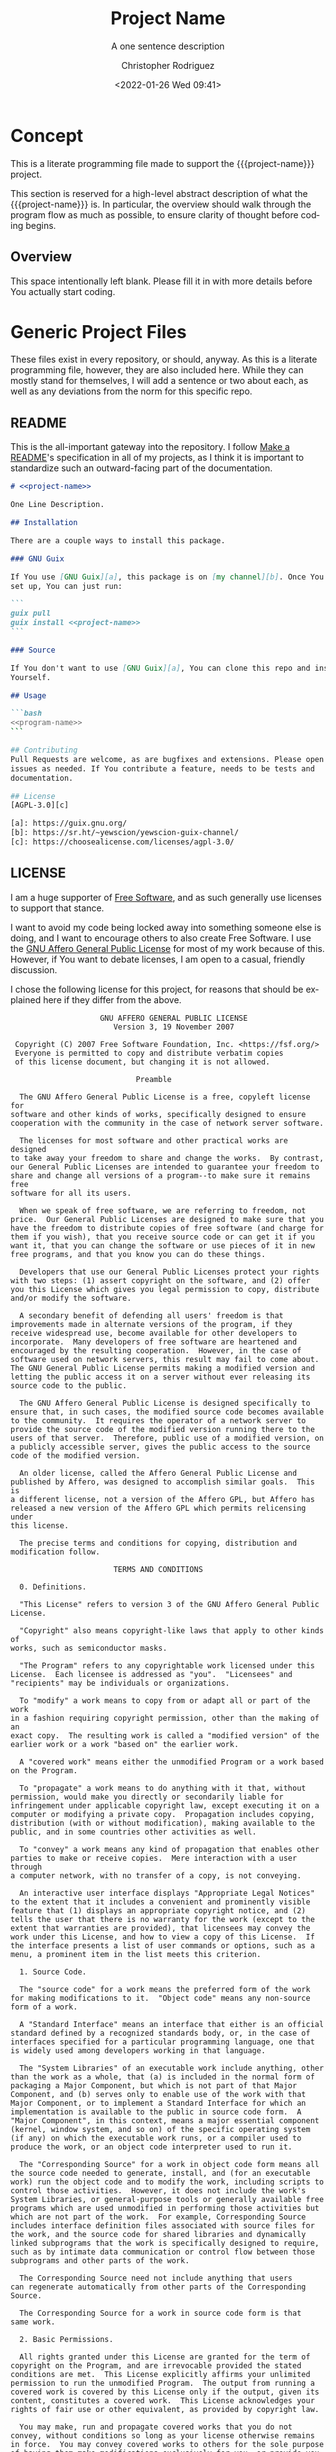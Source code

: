 # -*- mode:org; epa-file-encrypt-to: ("1102102EBE7C3AE4" "929E9F75D4928BCF") -*-
#+title: Project Name
#+subtitle: A one sentence description
#+date: <2022-01-26 Wed 09:41>
#+description:
#+keywords:
#+subauthor:
#+html_doctype: html5
#+html_container: div
#+html_link_home:
#+html_link_up:
#+html_mathjax:
#+html_equation_reference_format: \eqref{%s}
#+html_head:
#+html_head_extra:
#+infojs_opt:
#+creator: Emacs and Org Mode on Guix
#+latex_header:
#+texinfo_filename: doc/project-name.info
#+texinfo_class: info
#+texinfo_header:
#+texinfo_post_header:
#+texinfo_dir_category: yewscion
#+texinfo_dir_title: Project Name
#+texinfo_dir_desc: A one sentence description
#+texinfo_printed_title: Project Name
#+man_class:
#+man_class_options:
#+man_header:
#+options: ':nil *:t -:t ::t <:t H:3 \n:nil ^:t arch:headline
#+options: author:t broken-links:nil c:nil creator:nil
#+options: d:(not "LOGBOOK") date:t e:t email:nil f:t inline:t num:t
#+options: p:nil pri:nil prop:nil stat:t tags:t tasks:t tex:t
#+options: timestamp:t title:t toc:t todo:t |:t
#+options: html-preamble:nil html-scripts:nil html-style:nil
#+options: html-link-use-abs-url:nil html-postamble:nil
#+options: html5-fancy:nil tex:t
#+author: Christopher Rodriguez
#+email: yewscion@gmail.com
#+language: en
#+select_tags: export yup
#+exclude_tags: noexport nope
#+property: header-args :mkdirp yes :results output verbatim
#+property: header-args:text :eval never :noweb yes
#+property: header-args:markdown :eval never :noweb yes
#+property: header-args:fundamental :eval never :noweb yes
#+property: header-args:lisp :noweb yes :mkdirp yes
#+property: header-args:scheme :noweb yes :mkdirp yes :session GUILE
#+property: header-args:dot :cmd sfdp :mkdirp yes
#+property: header-args:bash :dir ~ :shebang #!/usr/bin/env -S bash
#+macro: project-name project-name
#+export_file_name: doc/project-name
* Concept
This is a literate programming file made to support the {{{project-name}}}
project.

This section is reserved for a high-level abstract description of what the
{{{project-name}}} is. In particular, the overview should walk through the
program flow as much as possible, to ensure clarity of thought before coding
begins.
** Project Variables                                                   :nope:
This should be the namespace for the project (I usually use cdr255).

#+name: project-ns
#+begin_src text
project-ns
#+end_src

This should be the name of the project, used in coversation.

#+name: project-name
#+begin_src text
project-name
#+end_src

This is the name of the main executable, to run from the command line.

#+name: program-name
#+begin_src text
program-name
#+end_src

This is the current version of the project.

#+name: project-version
#+begin_src text
0.0.1
#+end_src

This is the email people can use to submit bug reports.

#+name: project-bug-email
#+begin_src text
yewscion@gmail.com
#+end_src

And this is the homepage (or the repository on Sourcehut).

#+name: project-homepage
#+begin_src text
https://sr.ht/~yewscion/<<project-name>>
#+end_src
** Overview
This space intentionally left blank. Please fill it in with more details before
You actually start coding.

* Generic Project Files
These files exist in every repository, or should, anyway. As this is a literate
programming file, however, they are also included here. While they can mostly
stand for themselves, I will add a sentence or two about each, as well as any
deviations from the norm for this specific repo.

** README
This is the all-important gateway into the repository. I follow [[https://www.makeareadme.com/][Make a README]]'s
specification in all of my projects, as I think it is important to standardize
such an outward-facing part of the documentation.

#+begin_src markdown :tangle README.md
# <<project-name>>

One Line Description.

## Installation

There are a couple ways to install this package.

### GNU Guix

If You use [GNU Guix][a], this package is on [my channel][b]. Once You have it
set up, You can just run:

```
guix pull
guix install <<project-name>>
```

### Source

If You don't want to use [GNU Guix][a], You can clone this repo and install it
Yourself.

## Usage

```bash
<<program-name>>
```

## Contributing
Pull Requests are welcome, as are bugfixes and extensions. Please open
issues as needed. If You contribute a feature, needs to be tests and
documentation.

## License
[AGPL-3.0][c]

[a]: https://guix.gnu.org/
[b]: https://sr.ht/~yewscion/yewscion-guix-channel/
[c]: https://choosealicense.com/licenses/agpl-3.0/
  #+end_src

** LICENSE
I am a huge supporter of [[https://en.wikipedia.org/wiki/Free_software][Free Software]], and as such generally use licenses to
support that stance.

I want to avoid my code being locked away into something someone else is doing,
and I want to encourage others to also create Free Software. I use the [[https://www.gnu.org/licenses/agpl-3.0.en.html][GNU
Affero General Public License]] for most of my work because of this. However, if
You want to debate licenses, I am open to a casual, friendly discussion.

I chose the following license for this project, for reasons that should be
explained here if they differ from the above.

#+begin_src text :tangle LICENSE :eval never
                    GNU AFFERO GENERAL PUBLIC LICENSE
                       Version 3, 19 November 2007

 Copyright (C) 2007 Free Software Foundation, Inc. <https://fsf.org/>
 Everyone is permitted to copy and distribute verbatim copies
 of this license document, but changing it is not allowed.

                            Preamble

  The GNU Affero General Public License is a free, copyleft license for
software and other kinds of works, specifically designed to ensure
cooperation with the community in the case of network server software.

  The licenses for most software and other practical works are designed
to take away your freedom to share and change the works.  By contrast,
our General Public Licenses are intended to guarantee your freedom to
share and change all versions of a program--to make sure it remains free
software for all its users.

  When we speak of free software, we are referring to freedom, not
price.  Our General Public Licenses are designed to make sure that you
have the freedom to distribute copies of free software (and charge for
them if you wish), that you receive source code or can get it if you
want it, that you can change the software or use pieces of it in new
free programs, and that you know you can do these things.

  Developers that use our General Public Licenses protect your rights
with two steps: (1) assert copyright on the software, and (2) offer
you this License which gives you legal permission to copy, distribute
and/or modify the software.

  A secondary benefit of defending all users' freedom is that
improvements made in alternate versions of the program, if they
receive widespread use, become available for other developers to
incorporate.  Many developers of free software are heartened and
encouraged by the resulting cooperation.  However, in the case of
software used on network servers, this result may fail to come about.
The GNU General Public License permits making a modified version and
letting the public access it on a server without ever releasing its
source code to the public.

  The GNU Affero General Public License is designed specifically to
ensure that, in such cases, the modified source code becomes available
to the community.  It requires the operator of a network server to
provide the source code of the modified version running there to the
users of that server.  Therefore, public use of a modified version, on
a publicly accessible server, gives the public access to the source
code of the modified version.

  An older license, called the Affero General Public License and
published by Affero, was designed to accomplish similar goals.  This is
a different license, not a version of the Affero GPL, but Affero has
released a new version of the Affero GPL which permits relicensing under
this license.

  The precise terms and conditions for copying, distribution and
modification follow.

                       TERMS AND CONDITIONS

  0. Definitions.

  "This License" refers to version 3 of the GNU Affero General Public License.

  "Copyright" also means copyright-like laws that apply to other kinds of
works, such as semiconductor masks.

  "The Program" refers to any copyrightable work licensed under this
License.  Each licensee is addressed as "you".  "Licensees" and
"recipients" may be individuals or organizations.

  To "modify" a work means to copy from or adapt all or part of the work
in a fashion requiring copyright permission, other than the making of an
exact copy.  The resulting work is called a "modified version" of the
earlier work or a work "based on" the earlier work.

  A "covered work" means either the unmodified Program or a work based
on the Program.

  To "propagate" a work means to do anything with it that, without
permission, would make you directly or secondarily liable for
infringement under applicable copyright law, except executing it on a
computer or modifying a private copy.  Propagation includes copying,
distribution (with or without modification), making available to the
public, and in some countries other activities as well.

  To "convey" a work means any kind of propagation that enables other
parties to make or receive copies.  Mere interaction with a user through
a computer network, with no transfer of a copy, is not conveying.

  An interactive user interface displays "Appropriate Legal Notices"
to the extent that it includes a convenient and prominently visible
feature that (1) displays an appropriate copyright notice, and (2)
tells the user that there is no warranty for the work (except to the
extent that warranties are provided), that licensees may convey the
work under this License, and how to view a copy of this License.  If
the interface presents a list of user commands or options, such as a
menu, a prominent item in the list meets this criterion.

  1. Source Code.

  The "source code" for a work means the preferred form of the work
for making modifications to it.  "Object code" means any non-source
form of a work.

  A "Standard Interface" means an interface that either is an official
standard defined by a recognized standards body, or, in the case of
interfaces specified for a particular programming language, one that
is widely used among developers working in that language.

  The "System Libraries" of an executable work include anything, other
than the work as a whole, that (a) is included in the normal form of
packaging a Major Component, but which is not part of that Major
Component, and (b) serves only to enable use of the work with that
Major Component, or to implement a Standard Interface for which an
implementation is available to the public in source code form.  A
"Major Component", in this context, means a major essential component
(kernel, window system, and so on) of the specific operating system
(if any) on which the executable work runs, or a compiler used to
produce the work, or an object code interpreter used to run it.

  The "Corresponding Source" for a work in object code form means all
the source code needed to generate, install, and (for an executable
work) run the object code and to modify the work, including scripts to
control those activities.  However, it does not include the work's
System Libraries, or general-purpose tools or generally available free
programs which are used unmodified in performing those activities but
which are not part of the work.  For example, Corresponding Source
includes interface definition files associated with source files for
the work, and the source code for shared libraries and dynamically
linked subprograms that the work is specifically designed to require,
such as by intimate data communication or control flow between those
subprograms and other parts of the work.

  The Corresponding Source need not include anything that users
can regenerate automatically from other parts of the Corresponding
Source.

  The Corresponding Source for a work in source code form is that
same work.

  2. Basic Permissions.

  All rights granted under this License are granted for the term of
copyright on the Program, and are irrevocable provided the stated
conditions are met.  This License explicitly affirms your unlimited
permission to run the unmodified Program.  The output from running a
covered work is covered by this License only if the output, given its
content, constitutes a covered work.  This License acknowledges your
rights of fair use or other equivalent, as provided by copyright law.

  You may make, run and propagate covered works that you do not
convey, without conditions so long as your license otherwise remains
in force.  You may convey covered works to others for the sole purpose
of having them make modifications exclusively for you, or provide you
with facilities for running those works, provided that you comply with
the terms of this License in conveying all material for which you do
not control copyright.  Those thus making or running the covered works
for you must do so exclusively on your behalf, under your direction
and control, on terms that prohibit them from making any copies of
your copyrighted material outside their relationship with you.

  Conveying under any other circumstances is permitted solely under
the conditions stated below.  Sublicensing is not allowed; section 10
makes it unnecessary.

  3. Protecting Users' Legal Rights From Anti-Circumvention Law.

  No covered work shall be deemed part of an effective technological
measure under any applicable law fulfilling obligations under article
11 of the WIPO copyright treaty adopted on 20 December 1996, or
similar laws prohibiting or restricting circumvention of such
measures.

  When you convey a covered work, you waive any legal power to forbid
circumvention of technological measures to the extent such circumvention
is effected by exercising rights under this License with respect to
the covered work, and you disclaim any intention to limit operation or
modification of the work as a means of enforcing, against the work's
users, your or third parties' legal rights to forbid circumvention of
technological measures.

  4. Conveying Verbatim Copies.

  You may convey verbatim copies of the Program's source code as you
receive it, in any medium, provided that you conspicuously and
appropriately publish on each copy an appropriate copyright notice;
keep intact all notices stating that this License and any
non-permissive terms added in accord with section 7 apply to the code;
keep intact all notices of the absence of any warranty; and give all
recipients a copy of this License along with the Program.

  You may charge any price or no price for each copy that you convey,
and you may offer support or warranty protection for a fee.

  5. Conveying Modified Source Versions.

  You may convey a work based on the Program, or the modifications to
produce it from the Program, in the form of source code under the
terms of section 4, provided that you also meet all of these conditions:

    a) The work must carry prominent notices stating that you modified
    it, and giving a relevant date.

    b) The work must carry prominent notices stating that it is
    released under this License and any conditions added under section
    7.  This requirement modifies the requirement in section 4 to
    "keep intact all notices".

    c) You must license the entire work, as a whole, under this
    License to anyone who comes into possession of a copy.  This
    License will therefore apply, along with any applicable section 7
    additional terms, to the whole of the work, and all its parts,
    regardless of how they are packaged.  This License gives no
    permission to license the work in any other way, but it does not
    invalidate such permission if you have separately received it.

    d) If the work has interactive user interfaces, each must display
    Appropriate Legal Notices; however, if the Program has interactive
    interfaces that do not display Appropriate Legal Notices, your
    work need not make them do so.

  A compilation of a covered work with other separate and independent
works, which are not by their nature extensions of the covered work,
and which are not combined with it such as to form a larger program,
in or on a volume of a storage or distribution medium, is called an
"aggregate" if the compilation and its resulting copyright are not
used to limit the access or legal rights of the compilation's users
beyond what the individual works permit.  Inclusion of a covered work
in an aggregate does not cause this License to apply to the other
parts of the aggregate.

  6. Conveying Non-Source Forms.

  You may convey a covered work in object code form under the terms
of sections 4 and 5, provided that you also convey the
machine-readable Corresponding Source under the terms of this License,
in one of these ways:

    a) Convey the object code in, or embodied in, a physical product
    (including a physical distribution medium), accompanied by the
    Corresponding Source fixed on a durable physical medium
    customarily used for software interchange.

    b) Convey the object code in, or embodied in, a physical product
    (including a physical distribution medium), accompanied by a
    written offer, valid for at least three years and valid for as
    long as you offer spare parts or customer support for that product
    model, to give anyone who possesses the object code either (1) a
    copy of the Corresponding Source for all the software in the
    product that is covered by this License, on a durable physical
    medium customarily used for software interchange, for a price no
    more than your reasonable cost of physically performing this
    conveying of source, or (2) access to copy the
    Corresponding Source from a network server at no charge.

    c) Convey individual copies of the object code with a copy of the
    written offer to provide the Corresponding Source.  This
    alternative is allowed only occasionally and noncommercially, and
    only if you received the object code with such an offer, in accord
    with subsection 6b.

    d) Convey the object code by offering access from a designated
    place (gratis or for a charge), and offer equivalent access to the
    Corresponding Source in the same way through the same place at no
    further charge.  You need not require recipients to copy the
    Corresponding Source along with the object code.  If the place to
    copy the object code is a network server, the Corresponding Source
    may be on a different server (operated by you or a third party)
    that supports equivalent copying facilities, provided you maintain
    clear directions next to the object code saying where to find the
    Corresponding Source.  Regardless of what server hosts the
    Corresponding Source, you remain obligated to ensure that it is
    available for as long as needed to satisfy these requirements.

    e) Convey the object code using peer-to-peer transmission, provided
    you inform other peers where the object code and Corresponding
    Source of the work are being offered to the general public at no
    charge under subsection 6d.

  A separable portion of the object code, whose source code is excluded
from the Corresponding Source as a System Library, need not be
included in conveying the object code work.

  A "User Product" is either (1) a "consumer product", which means any
tangible personal property which is normally used for personal, family,
or household purposes, or (2) anything designed or sold for incorporation
into a dwelling.  In determining whether a product is a consumer product,
doubtful cases shall be resolved in favor of coverage.  For a particular
product received by a particular user, "normally used" refers to a
typical or common use of that class of product, regardless of the status
of the particular user or of the way in which the particular user
actually uses, or expects or is expected to use, the product.  A product
is a consumer product regardless of whether the product has substantial
commercial, industrial or non-consumer uses, unless such uses represent
the only significant mode of use of the product.

  "Installation Information" for a User Product means any methods,
procedures, authorization keys, or other information required to install
and execute modified versions of a covered work in that User Product from
a modified version of its Corresponding Source.  The information must
suffice to ensure that the continued functioning of the modified object
code is in no case prevented or interfered with solely because
modification has been made.

  If you convey an object code work under this section in, or with, or
specifically for use in, a User Product, and the conveying occurs as
part of a transaction in which the right of possession and use of the
User Product is transferred to the recipient in perpetuity or for a
fixed term (regardless of how the transaction is characterized), the
Corresponding Source conveyed under this section must be accompanied
by the Installation Information.  But this requirement does not apply
if neither you nor any third party retains the ability to install
modified object code on the User Product (for example, the work has
been installed in ROM).

  The requirement to provide Installation Information does not include a
requirement to continue to provide support service, warranty, or updates
for a work that has been modified or installed by the recipient, or for
the User Product in which it has been modified or installed.  Access to a
network may be denied when the modification itself materially and
adversely affects the operation of the network or violates the rules and
protocols for communication across the network.

  Corresponding Source conveyed, and Installation Information provided,
in accord with this section must be in a format that is publicly
documented (and with an implementation available to the public in
source code form), and must require no special password or key for
unpacking, reading or copying.

  7. Additional Terms.

  "Additional permissions" are terms that supplement the terms of this
License by making exceptions from one or more of its conditions.
Additional permissions that are applicable to the entire Program shall
be treated as though they were included in this License, to the extent
that they are valid under applicable law.  If additional permissions
apply only to part of the Program, that part may be used separately
under those permissions, but the entire Program remains governed by
this License without regard to the additional permissions.

  When you convey a copy of a covered work, you may at your option
remove any additional permissions from that copy, or from any part of
it.  (Additional permissions may be written to require their own
removal in certain cases when you modify the work.)  You may place
additional permissions on material, added by you to a covered work,
for which you have or can give appropriate copyright permission.

  Notwithstanding any other provision of this License, for material you
add to a covered work, you may (if authorized by the copyright holders of
that material) supplement the terms of this License with terms:

    a) Disclaiming warranty or limiting liability differently from the
    terms of sections 15 and 16 of this License; or

    b) Requiring preservation of specified reasonable legal notices or
    author attributions in that material or in the Appropriate Legal
    Notices displayed by works containing it; or

    c) Prohibiting misrepresentation of the origin of that material, or
    requiring that modified versions of such material be marked in
    reasonable ways as different from the original version; or

    d) Limiting the use for publicity purposes of names of licensors or
    authors of the material; or

    e) Declining to grant rights under trademark law for use of some
    trade names, trademarks, or service marks; or

    f) Requiring indemnification of licensors and authors of that
    material by anyone who conveys the material (or modified versions of
    it) with contractual assumptions of liability to the recipient, for
    any liability that these contractual assumptions directly impose on
    those licensors and authors.

  All other non-permissive additional terms are considered "further
restrictions" within the meaning of section 10.  If the Program as you
received it, or any part of it, contains a notice stating that it is
governed by this License along with a term that is a further
restriction, you may remove that term.  If a license document contains
a further restriction but permits relicensing or conveying under this
License, you may add to a covered work material governed by the terms
of that license document, provided that the further restriction does
not survive such relicensing or conveying.

  If you add terms to a covered work in accord with this section, you
must place, in the relevant source files, a statement of the
additional terms that apply to those files, or a notice indicating
where to find the applicable terms.

  Additional terms, permissive or non-permissive, may be stated in the
form of a separately written license, or stated as exceptions;
the above requirements apply either way.

  8. Termination.

  You may not propagate or modify a covered work except as expressly
provided under this License.  Any attempt otherwise to propagate or
modify it is void, and will automatically terminate your rights under
this License (including any patent licenses granted under the third
paragraph of section 11).

  However, if you cease all violation of this License, then your
license from a particular copyright holder is reinstated (a)
provisionally, unless and until the copyright holder explicitly and
finally terminates your license, and (b) permanently, if the copyright
holder fails to notify you of the violation by some reasonable means
prior to 60 days after the cessation.

  Moreover, your license from a particular copyright holder is
reinstated permanently if the copyright holder notifies you of the
violation by some reasonable means, this is the first time you have
received notice of violation of this License (for any work) from that
copyright holder, and you cure the violation prior to 30 days after
your receipt of the notice.

  Termination of your rights under this section does not terminate the
licenses of parties who have received copies or rights from you under
this License.  If your rights have been terminated and not permanently
reinstated, you do not qualify to receive new licenses for the same
material under section 10.

  9. Acceptance Not Required for Having Copies.

  You are not required to accept this License in order to receive or
run a copy of the Program.  Ancillary propagation of a covered work
occurring solely as a consequence of using peer-to-peer transmission
to receive a copy likewise does not require acceptance.  However,
nothing other than this License grants you permission to propagate or
modify any covered work.  These actions infringe copyright if you do
not accept this License.  Therefore, by modifying or propagating a
covered work, you indicate your acceptance of this License to do so.

  10. Automatic Licensing of Downstream Recipients.

  Each time you convey a covered work, the recipient automatically
receives a license from the original licensors, to run, modify and
propagate that work, subject to this License.  You are not responsible
for enforcing compliance by third parties with this License.

  An "entity transaction" is a transaction transferring control of an
organization, or substantially all assets of one, or subdividing an
organization, or merging organizations.  If propagation of a covered
work results from an entity transaction, each party to that
transaction who receives a copy of the work also receives whatever
licenses to the work the party's predecessor in interest had or could
give under the previous paragraph, plus a right to possession of the
Corresponding Source of the work from the predecessor in interest, if
the predecessor has it or can get it with reasonable efforts.

  You may not impose any further restrictions on the exercise of the
rights granted or affirmed under this License.  For example, you may
not impose a license fee, royalty, or other charge for exercise of
rights granted under this License, and you may not initiate litigation
(including a cross-claim or counterclaim in a lawsuit) alleging that
any patent claim is infringed by making, using, selling, offering for
sale, or importing the Program or any portion of it.

  11. Patents.

  A "contributor" is a copyright holder who authorizes use under this
License of the Program or a work on which the Program is based.  The
work thus licensed is called the contributor's "contributor version".

  A contributor's "essential patent claims" are all patent claims
owned or controlled by the contributor, whether already acquired or
hereafter acquired, that would be infringed by some manner, permitted
by this License, of making, using, or selling its contributor version,
but do not include claims that would be infringed only as a
consequence of further modification of the contributor version.  For
purposes of this definition, "control" includes the right to grant
patent sublicenses in a manner consistent with the requirements of
this License.

  Each contributor grants you a non-exclusive, worldwide, royalty-free
patent license under the contributor's essential patent claims, to
make, use, sell, offer for sale, import and otherwise run, modify and
propagate the contents of its contributor version.

  In the following three paragraphs, a "patent license" is any express
agreement or commitment, however denominated, not to enforce a patent
(such as an express permission to practice a patent or covenant not to
sue for patent infringement).  To "grant" such a patent license to a
party means to make such an agreement or commitment not to enforce a
patent against the party.

  If you convey a covered work, knowingly relying on a patent license,
and the Corresponding Source of the work is not available for anyone
to copy, free of charge and under the terms of this License, through a
publicly available network server or other readily accessible means,
then you must either (1) cause the Corresponding Source to be so
available, or (2) arrange to deprive yourself of the benefit of the
patent license for this particular work, or (3) arrange, in a manner
consistent with the requirements of this License, to extend the patent
license to downstream recipients.  "Knowingly relying" means you have
actual knowledge that, but for the patent license, your conveying the
covered work in a country, or your recipient's use of the covered work
in a country, would infringe one or more identifiable patents in that
country that you have reason to believe are valid.

  If, pursuant to or in connection with a single transaction or
arrangement, you convey, or propagate by procuring conveyance of, a
covered work, and grant a patent license to some of the parties
receiving the covered work authorizing them to use, propagate, modify
or convey a specific copy of the covered work, then the patent license
you grant is automatically extended to all recipients of the covered
work and works based on it.

  A patent license is "discriminatory" if it does not include within
the scope of its coverage, prohibits the exercise of, or is
conditioned on the non-exercise of one or more of the rights that are
specifically granted under this License.  You may not convey a covered
work if you are a party to an arrangement with a third party that is
in the business of distributing software, under which you make payment
to the third party based on the extent of your activity of conveying
the work, and under which the third party grants, to any of the
parties who would receive the covered work from you, a discriminatory
patent license (a) in connection with copies of the covered work
conveyed by you (or copies made from those copies), or (b) primarily
for and in connection with specific products or compilations that
contain the covered work, unless you entered into that arrangement,
or that patent license was granted, prior to 28 March 2007.

  Nothing in this License shall be construed as excluding or limiting
any implied license or other defenses to infringement that may
otherwise be available to you under applicable patent law.

  12. No Surrender of Others' Freedom.

  If conditions are imposed on you (whether by court order, agreement or
otherwise) that contradict the conditions of this License, they do not
excuse you from the conditions of this License.  If you cannot convey a
covered work so as to satisfy simultaneously your obligations under this
License and any other pertinent obligations, then as a consequence you may
not convey it at all.  For example, if you agree to terms that obligate you
to collect a royalty for further conveying from those to whom you convey
the Program, the only way you could satisfy both those terms and this
License would be to refrain entirely from conveying the Program.

  13. Remote Network Interaction; Use with the GNU General Public License.

  Notwithstanding any other provision of this License, if you modify the
Program, your modified version must prominently offer all users
interacting with it remotely through a computer network (if your version
supports such interaction) an opportunity to receive the Corresponding
Source of your version by providing access to the Corresponding Source
from a network server at no charge, through some standard or customary
means of facilitating copying of software.  This Corresponding Source
shall include the Corresponding Source for any work covered by version 3
of the GNU General Public License that is incorporated pursuant to the
following paragraph.

  Notwithstanding any other provision of this License, you have
permission to link or combine any covered work with a work licensed
under version 3 of the GNU General Public License into a single
combined work, and to convey the resulting work.  The terms of this
License will continue to apply to the part which is the covered work,
but the work with which it is combined will remain governed by version
3 of the GNU General Public License.

  14. Revised Versions of this License.

  The Free Software Foundation may publish revised and/or new versions of
the GNU Affero General Public License from time to time.  Such new versions
will be similar in spirit to the present version, but may differ in detail to
address new problems or concerns.

  Each version is given a distinguishing version number.  If the
Program specifies that a certain numbered version of the GNU Affero General
Public License "or any later version" applies to it, you have the
option of following the terms and conditions either of that numbered
version or of any later version published by the Free Software
Foundation.  If the Program does not specify a version number of the
GNU Affero General Public License, you may choose any version ever published
by the Free Software Foundation.

  If the Program specifies that a proxy can decide which future
versions of the GNU Affero General Public License can be used, that proxy's
public statement of acceptance of a version permanently authorizes you
to choose that version for the Program.

  Later license versions may give you additional or different
permissions.  However, no additional obligations are imposed on any
author or copyright holder as a result of your choosing to follow a
later version.

  15. Disclaimer of Warranty.

  THERE IS NO WARRANTY FOR THE PROGRAM, TO THE EXTENT PERMITTED BY
APPLICABLE LAW.  EXCEPT WHEN OTHERWISE STATED IN WRITING THE COPYRIGHT
HOLDERS AND/OR OTHER PARTIES PROVIDE THE PROGRAM "AS IS" WITHOUT WARRANTY
OF ANY KIND, EITHER EXPRESSED OR IMPLIED, INCLUDING, BUT NOT LIMITED TO,
THE IMPLIED WARRANTIES OF MERCHANTABILITY AND FITNESS FOR A PARTICULAR
PURPOSE.  THE ENTIRE RISK AS TO THE QUALITY AND PERFORMANCE OF THE PROGRAM
IS WITH YOU.  SHOULD THE PROGRAM PROVE DEFECTIVE, YOU ASSUME THE COST OF
ALL NECESSARY SERVICING, REPAIR OR CORRECTION.

  16. Limitation of Liability.

  IN NO EVENT UNLESS REQUIRED BY APPLICABLE LAW OR AGREED TO IN WRITING
WILL ANY COPYRIGHT HOLDER, OR ANY OTHER PARTY WHO MODIFIES AND/OR CONVEYS
THE PROGRAM AS PERMITTED ABOVE, BE LIABLE TO YOU FOR DAMAGES, INCLUDING ANY
GENERAL, SPECIAL, INCIDENTAL OR CONSEQUENTIAL DAMAGES ARISING OUT OF THE
USE OR INABILITY TO USE THE PROGRAM (INCLUDING BUT NOT LIMITED TO LOSS OF
DATA OR DATA BEING RENDERED INACCURATE OR LOSSES SUSTAINED BY YOU OR THIRD
PARTIES OR A FAILURE OF THE PROGRAM TO OPERATE WITH ANY OTHER PROGRAMS),
EVEN IF SUCH HOLDER OR OTHER PARTY HAS BEEN ADVISED OF THE POSSIBILITY OF
SUCH DAMAGES.

  17. Interpretation of Sections 15 and 16.

  If the disclaimer of warranty and limitation of liability provided
above cannot be given local legal effect according to their terms,
reviewing courts shall apply local law that most closely approximates
an absolute waiver of all civil liability in connection with the
Program, unless a warranty or assumption of liability accompanies a
copy of the Program in return for a fee.

                     END OF TERMS AND CONDITIONS

            How to Apply These Terms to Your New Programs

  If you develop a new program, and you want it to be of the greatest
possible use to the public, the best way to achieve this is to make it
free software which everyone can redistribute and change under these terms.

  To do so, attach the following notices to the program.  It is safest
to attach them to the start of each source file to most effectively
state the exclusion of warranty; and each file should have at least
the "copyright" line and a pointer to where the full notice is found.

    <one line to give the program's name and a brief idea of what it does.>
    Copyright (C) <year>  <name of author>

    This program is free software: you can redistribute it and/or modify
    it under the terms of the GNU Affero General Public License as published by
    the Free Software Foundation, either version 3 of the License, or
    (at your option) any later version.

    This program is distributed in the hope that it will be useful,
    but WITHOUT ANY WARRANTY; without even the implied warranty of
    MERCHANTABILITY or FITNESS FOR A PARTICULAR PURPOSE.  See the
    GNU Affero General Public License for more details.

    You should have received a copy of the GNU Affero General Public License
    along with this program.  If not, see <https://www.gnu.org/licenses/>.

Also add information on how to contact you by electronic and paper mail.

  If your software can interact with users remotely through a computer
network, you should also make sure that it provides a way for users to
get its source.  For example, if your program is a web application, its
interface could display a "Source" link that leads users to an archive
of the code.  There are many ways you could offer source, and different
solutions will be better for different programs; see section 13 for the
specific requirements.

  You should also get your employer (if you work as a programmer) or school,
if any, to sign a "copyright disclaimer" for the program, if necessary.
For more information on this, and how to apply and follow the GNU AGPL, see
<https://www.gnu.org/licenses/>.

#+end_src

** Changelog
All updates to this repository should be logged here. I follow [[https://keepachangelog.com/][Keep a
Changelog]]'s recommendations here, because again, standardization is important
for outward-facing documentation.

It's worth noting here that I will keep the links updated to the [[https://sr.ht/][Sourcehut]]
repository commits, as that is the main place I will be uploading the source to
share.

#+begin_src markdown :tangle Changelog.md
# Changelog
All notable changes to this project will be documented in this file.

The format is based on [Keep a Changelog](https://keepachangelog.com/en/1.0.0/),
and this projectadheres to [Semantic Versioning](https://semver.org/spec/v2.0.0.html).

## [Unreleased]
### Added
-
### Changed
-
### Removed
-

[Unreleased]: https://git.sr.ht/~yewscion/<<project-name>>/log
#+end_src

** AUTHORS
If You contribute to this repo, Your information belongs in this file. I will
attempt to ensure this, but if You'd like to simply include Your information
here in any pull requests, I am more than happy to accept that.

#+begin_src conf :tangle AUTHORS :noweb yes
# This is the list of the <<project-name>> project's significant contributors.
#
# This does not necessarily list everyone who has contributed code.  To see the
# full list of contributors, see the revision history in source control.
Christopher Rodriguez <yewscion@gmail.com>
#+end_src

** .gitignore
This is an important file for any git repository. I generate mine using
[[https://www.toptal.com/developers/gitignore][gitignore.io]] right now, and add to it as needed during work on the project.

The default I normally use include emacs, linux, common lisp, scheme, latex, and
autotools. Any other software used should have things added to this file, or in
place of this file.

#+begin_src conf :tangle .gitignore

# Created by https://www.toptal.com/developers/gitignore/api/emacs,linux,commonlisp,scheme,latex,autotools
# Edit at https://www.toptal.com/developers/gitignore?templates=emacs,linux,commonlisp,scheme,latex,autotools

### Autotools ###
# http://www.gnu.org/software/automake

Makefile.in
/ar-lib
/mdate-sh
/py-compile
/test-driver
/ylwrap
.deps/
.dirstamp

# http://www.gnu.org/software/autoconf

autom4te.cache
/autoscan.log
/autoscan-*.log
/aclocal.m4
/compile
/config.cache
/config.guess
/config.h.in
/config.log
/config.status
/config.sub
/configure
/configure.scan
/depcomp
/install-sh
/missing
/stamp-h1

# https://www.gnu.org/software/libtool/

/ltmain.sh

# http://www.gnu.org/software/texinfo

/texinfo.tex

# http://www.gnu.org/software/m4/

m4/libtool.m4
m4/ltoptions.m4
m4/ltsugar.m4
m4/ltversion.m4
m4/lt~obsolete.m4

# Generated Makefile
# (meta build system like autotools,
# can automatically generate from config.status script
# (which is called by configure script))
Makefile

### Autotools Patch ###

### CommonLisp ###
,*.FASL
,*.fasl
,*.lisp-temp
,*.dfsl
,*.pfsl
,*.d64fsl
,*.p64fsl
,*.lx64fsl
,*.lx32fsl
,*.dx64fsl
,*.dx32fsl
,*.fx64fsl
,*.fx32fsl
,*.sx64fsl
,*.sx32fsl
,*.wx64fsl
,*.wx32fsl

### Emacs ###
# -*- mode: gitignore; -*-
,*~
\#*\#
/.emacs.desktop
/.emacs.desktop.lock
,*.elc
auto-save-list
tramp
.\#*

# Org-mode
.org-id-locations
,*_archive

# flymake-mode
,*_flymake.*

# eshell files
/eshell/history
/eshell/lastdir

# elpa packages
/elpa/

# reftex files
,*.rel

# AUCTeX auto folder
/auto/

# cask packages
.cask/
dist/

# Flycheck
flycheck_*.el

# server auth directory
/server/

# projectiles files
.projectile

# directory configuration
.dir-locals.el

# network security
/network-security.data


### LaTeX ###
## Core latex/pdflatex auxiliary files:
,*.aux
,*.lof
,*.log
,*.lot
,*.fls
,*.out
,*.toc
,*.fmt
,*.fot
,*.cb
,*.cb2
.*.lb

## Intermediate documents:
,*.dvi
,*.xdv
,*-converted-to.*
# these rules might exclude image files for figures etc.
# *.ps
# *.eps
# *.pdf

## Generated if empty string is given at "Please type another file name for output:"
.pdf

## Bibliography auxiliary files (bibtex/biblatex/biber):
,*.bbl
,*.bcf
,*.blg
,*-blx.aux
,*-blx.bib
,*.run.xml

## Build tool auxiliary files:
,*.fdb_latexmk
,*.synctex
,*.synctex(busy)
,*.synctex.gz
,*.synctex.gz(busy)
,*.pdfsync

## Build tool directories for auxiliary files
# latexrun
latex.out/

## Auxiliary and intermediate files from other packages:
# algorithms
,*.alg
,*.loa

# achemso
acs-*.bib

# amsthm
,*.thm

# beamer
,*.nav
,*.pre
,*.snm
,*.vrb

# changes
,*.soc

# comment
,*.cut

# cprotect
,*.cpt

# elsarticle (documentclass of Elsevier journals)
,*.spl

# endnotes
,*.ent

# fixme
,*.lox

# feynmf/feynmp
,*.mf
,*.mp
,*.t[1-9]
,*.t[1-9][0-9]
,*.tfm

#(r)(e)ledmac/(r)(e)ledpar
,*.end
,*.?end
,*.[1-9]
,*.[1-9][0-9]
,*.[1-9][0-9][0-9]
,*.[1-9]R
,*.[1-9][0-9]R
,*.[1-9][0-9][0-9]R
,*.eledsec[1-9]
,*.eledsec[1-9]R
,*.eledsec[1-9][0-9]
,*.eledsec[1-9][0-9]R
,*.eledsec[1-9][0-9][0-9]
,*.eledsec[1-9][0-9][0-9]R

# glossaries
,*.acn
,*.acr
,*.glg
,*.glo
,*.gls
,*.glsdefs
,*.lzo
,*.lzs
,*.slg
,*.slo
,*.sls

# uncomment this for glossaries-extra (will ignore makeindex's style files!)
# *.ist

# gnuplot
,*.gnuplot
,*.table

# gnuplottex
,*-gnuplottex-*

# gregoriotex
,*.gaux
,*.glog
,*.gtex

# htlatex
,*.4ct
,*.4tc
,*.idv
,*.lg
,*.trc
,*.xref

# hyperref
,*.brf

# knitr
,*-concordance.tex
# TODO Uncomment the next line if you use knitr and want to ignore its generated tikz files
# *.tikz
,*-tikzDictionary

# listings
,*.lol

# luatexja-ruby
,*.ltjruby

# makeidx
,*.idx
,*.ilg
,*.ind

# minitoc
,*.maf
,*.mlf
,*.mlt
,*.mtc[0-9]*
,*.slf[0-9]*
,*.slt[0-9]*
,*.stc[0-9]*

# minted
_minted*
,*.pyg

# morewrites
,*.mw

# newpax
,*.newpax

# nomencl
,*.nlg
,*.nlo
,*.nls

# pax
,*.pax

# pdfpcnotes
,*.pdfpc

# sagetex
,*.sagetex.sage
,*.sagetex.py
,*.sagetex.scmd

# scrwfile
,*.wrt

# svg
svg-inkscape/

# sympy
,*.sout
,*.sympy
sympy-plots-for-*.tex/

# pdfcomment
,*.upa
,*.upb

# pythontex
,*.pytxcode
pythontex-files-*/

# tcolorbox
,*.listing

# thmtools
,*.loe

# TikZ & PGF
,*.dpth
,*.md5
,*.auxlock

# titletoc
,*.ptc

# todonotes
,*.tdo

# vhistory
,*.hst
,*.ver

# easy-todo
,*.lod

# xcolor
,*.xcp

# xmpincl
,*.xmpi

# xindy
,*.xdy

# xypic precompiled matrices and outlines
,*.xyc
,*.xyd

# endfloat
,*.ttt
,*.fff

# Latexian
TSWLatexianTemp*

## Editors:
# WinEdt
,*.bak
,*.sav

# Texpad
.texpadtmp

# LyX
,*.lyx~

# Kile
,*.backup

# gummi
.*.swp

# KBibTeX
,*~[0-9]*

# TeXnicCenter
,*.tps

# auto folder when using emacs and auctex
./auto/*
,*.el

# expex forward references with \gathertags
,*-tags.tex

# standalone packages
,*.sta

# Makeindex log files
,*.lpz

# xwatermark package
,*.xwm

# REVTeX puts footnotes in the bibliography by default, unless the nofootinbib
# option is specified. Footnotes are the stored in a file with suffix Notes.bib.
# Uncomment the next line to have this generated file ignored.
#*Notes.bib

### LaTeX Patch ###
# LIPIcs / OASIcs
,*.vtc

# glossaries
,*.glstex

### Linux ###

# temporary files which can be created if a process still has a handle open of a deleted file
.fuse_hidden*

# KDE directory preferences
.directory

# Linux trash folder which might appear on any partition or disk
.Trash-*

# .nfs files are created when an open file is removed but is still being accessed
.nfs*

### Scheme ###
,*.ss~
,*.ss#*
.#*.ss

,*.scm~
,*.scm#*
.#*.scm

# End of https://www.toptal.com/developers/gitignore/api/emacs,linux,commonlisp,scheme,latex,autotools

# Custom Add-ons

,*~

# Add any binaries/preinstall files here.
#+end_src

* Language Project Files
These files vary based on the programming languages used in a
project. Otherwise, basically the same as above: Files that need to exist for
the project, but don't include code outside of defining the project in some
abstract way.

That said, Guile Scheme doesn't use a project file of any kind (outside of
things like [[https://gitlab.com/a-sassmannshausen/guile-hall][guile-hall]]).

Instead, I've opted to use [[https://www.gnu.org/software/automake/faq/autotools-faq.html][GNU Autotools]], as I already was familiar with this
setup.

** Bootstrap
First, we need to bootstrap our setup using =autoreconf=. I use a script to
automate this process, but it is really just a single command that needs to be
run.

#+begin_src bash :tangle bootstrap :shebang #! /bin/sh
echo "Bootstrapping Autotools...";
autoreconf --verbose --install --force;
#+end_src

** Configure
:PROPERTIES:
:header-args: :tangle configure.ac :noweb yes
:END:

That said, it's not much good if there is no =configure.ac= file for it to use
as a guide.

*** Initialize

We'll initialize autotools with the following: the name of our project, the
current version, a contact email for bug reports, an expected tarball name, and
the homepage (which will be the sourcehut mirror of our repo).

#+begin_src autoconf
dnl Process this file with autoconf
AC_INIT([<<project-name>>],
        [<<project-version>>],
        [<<project-bug-email>>],
        [<<project-name>>-<<project-version>>.tar.gz],
        [<<project-homepage>>])
#+end_src

*** Configure Options
Next, we need to set some =./configure= specific variables.

=AC_CONFIG_SRCDIR=: This is a file we expect to be in the directory that
configure is being called in, used as a safety check.

=AC_CONFIG_AUX_DIR=: Commonly specified directory for auxillary scripts, in case
it is needed.

=AM_INIT_AUTOMAKE=: Set Up Automake, with sane defaults for C.

#+begin_src autoconf :noweb yes
AC_CONFIG_SRCDIR([<<project-name>>.org])
AC_CONFIG_AUX_DIR([build-aux])
AM_INIT_AUTOMAKE([-Wall -Werror foreign])
#+end_src

*** Guile Options
Now we'll set up Guile, in the same way as above.

=GUILE_PKG=: This specifies the version of Guile we are looking for with
=pkg-config=.

=GUILE_PROGS=: This macro looks for programs guile and guild, setting variables
GUILE and GUILD to their paths, respectively.

=GUILE_SITE_DIR=: This looks for Guile’s "site" directories. The variable
GUILE_SITE will be set to Guile’s "site" directory for Scheme source files
(usually something like PREFIX/share/guile/site).

#+begin_src autoconf
GUILE_PKG([3.0])
GUILE_PROGS
if test "x$GUILD" = "x"; then
   AC_MSG_ERROR(['guild' binary not found;
   please check Your guile installation.])
fi
GUILE_SITE_DIR
#+end_src

*** Wrap Up
Specify the files that need to be processed, and process them. Commit with
=AC_OUTPUT=.

#+begin_src autoconf
AC_CONFIG_FILES([Makefile])
AC_CONFIG_FILES([pre-inst-env], [chmod +x pre-inst-env])
AC_OUTPUT
#+end_src

** Make
:PROPERTIES:
:header-args: :tangle Makefile.am :noweb yes
:END:
Now we can move on to configuring how the project is made.

*** Guile
There are some Guile-specific things that made sense to keep in their own file,
and so we'll just include that file here.
#+begin_src makefile-automake
include guile.am

#+end_src

*** Sources
These are the source files that will be installed as libraries.

#+begin_src makefile-automake
SOURCES =				\
<<project-ns>>/<<project-name>>.scm

#+end_src

*** Additional Dist Files
These files are the files that should be installed alongside the rest of the
program, for documentation purposes. This includes the unaltered binary scripts,
the =bootstrap= file and =pre-inst-env.in= files, and the =README.md= should be
included here.

#+begin_src makefile-automake
EXTRA_DIST =				\
README.md				\
bootstrap				\
pre-inst-env.in				\
bin/<<program-name>>.scm

#+end_src

*** Binaries
There aren't really guile binaries, but there are scripts I use as though they
were binaries, the ones that actually use the functions I write that are
installed as libraries.

#+begin_src makefile-automake
bin_SCRIPTS =				\
<<program-name>>

#+end_src

*** Tests
We can specify the tests we want run with =make test=.

#+begin_src makefile-automake
TESTS=run-tests
#+end_src
*** Cleaning Targets
We also have to specify how make should clean up. Here is the set of heuristics
that is often quoted for what should be removed where:

- If make built it, and it is commonly something that one would want to
  rebuild (for instance, a .o file), then *mostlyclean* should delete it.
- Otherwise, if make built it, then *clean* should delete it.
- If configure built it, then *distclean* should delete it.
- If the maintainer built it (for instance, a .info file), then
  *maintainer-clean* should delete it. However maintainer-clean should not
  delete anything that needs to exist in order to run ‘./configure && make’.


The associated variables are =MOSTLYCLEANFILES=, =CLEANFILES=, =DISTCLEANFILES=,
and =MAINTAINERCLEANFILES=.
#+begin_src makefile-automake
#MOSTLYCLEANFILES +=                    

CLEANFILES +=                           \
<<project-name>>                        \
<<project-ns>>/<<project-name>>.scm     \
<<program-name>>

DISTCLEANFILES =                        \
config.status                           \
config.log                              \
Makefile                                \
run-tests                               \
basic-tests.log

#MAINTAINERCLEANFILES +=                 

#+end_src
*** Actual Work

**** Binaries
We should replace the shebang that calls =/usr/bin/env= with the actual guile
path on the target machine. That's the main process here, which is mostly
accomplished with the following call to =sed=:

#+name: replace-guile-shebang
#+begin_src bash :tangle no
	sed -e 's,#!\/usr\/bin\/env -S guile -e main -s,\#!$(GUILE) \\,g'
#+end_src

The main executable is included here to speed up single-program development, but
the basic pattern is the same no matter how many executable scripts are in the
repository.

#+begin_src makefile-automake 
<<program-name>>: src/exe.scm
	<<replace-guile-shebang>> \
	 < $(srcdir)/src/exe.scm > ./<<program-name>>
	chmod +x <<program-name>>
#+end_src

**** Libraries
The libraries contain the bulk of the code that is part of this project. We'll
do the same as above, include the main library as an example of the form.

#+begin_src makefile-automake
<<project-ns>>/<<project-name>>.scm:
	mkdir -pv <<project-ns>>/
	cat < $(srcdir)/src/main.scm \
	> <<project-ns>>/<<project-name>>.scm
#+end_src

**** Tests
#+begin_src makefile-automake
run-tests:
	<<replace-guile-shebang>> \
	< $(srcdir)/test/maintests.scm \
	> run-tests
	chmod +x run-tests
	guile -C ./ ./run-tests
#+end_src
*** Cleanup

** guile.am

#+begin_src makefile-automake :tangle guile.am
moddir = $(datadir)/guile/site/$(GUILE_EFFECTIVE_VERSION)
godir = $(libdir)/guile/$(GUILE_EFFECTIVE_VERSION)/site-ccache

GOBJECTS = $(SOURCES:%.scm=%.go)

nobase_dist_mod_DATA = $(SOURCES) $(NOCOMP_SOURCES)
nobase_go_DATA = $(GOBJECTS)

# Make sure source files are installed first, so that the mtime of
# installed compiled files is greater than that of installed source
# files.  See
# <http://lists.gnu.org/archive/html/guile-devel/2010-07/msg00125.html>
# for details.
guile_install_go_files = install-nobase_goDATA
$(guile_install_go_files): install-nobase_dist_modDATA

CLEANFILES = $(GOBJECTS)
GUILE_WARNINGS = -Wunbound-variable -Warity-mismatch -Wformat
SUFFIXES = .scm .go
.scm.go:
	$(AM_V_GEN)$(top_builddir)/pre-inst-env $(GUILD) \
	compile $(GUILE_WARNINGS) -o "$@" "$<"
#+end_src
** pre-inst-env.in
#+begin_src bash :tangle pre-inst-env.in :shebang
#!/bin/sh

abs_top_srcdir="`cd "@abs_top_srcdir@" > /dev/null; pwd`"
abs_top_builddir="`cd "@abs_top_builddir@" > /dev/null; pwd`"

GUILE_LOAD_COMPILED_PATH="$abs_top_builddir${GUILE_LOAD_COMPILED_PATH:+:}$GUILE_LOAD_COMPILED_PATH"
GUILE_LOAD_PATH="$abs_top_builddir:$abs_top_srcdir${GUILE_LOAD_PATH:+:}:$GUILE_LOAD_PATH"
export GUILE_LOAD_COMPILED_PATH GUILE_LOAD_PATH

PATH="$abs_top_builddir:$PATH"
export PATH

exec "$@"
#+end_src

** localtest.sh
#+begin_src bash :tangle localtest.sh :shebang #!/usr/bin/env bash
# localtest.sh
#
# This script runs the current project, passing all arguments to the main
# function inside of exe.scm. The purpose is to test the functionality of the
# program before installing in an easy and repeatable way.

timestamp() {
    date --iso-8601=s | sed 's/^/Timestamp: /'
}


logfile="localtest-$(timestamp).log"

echo "------------------------------------"
echo $(timestamp)
echo "Running Local Test. Good Luck!"
echo "------------------------------------"
echo ""
guile -q -l src/main.scm -e main -s src/exe.scm "$@"
echo ""
echo "------------------------------------"
echo "How'd it go?"

#+end_src
* Code
Finally, we've gotten to the actual code!

** Library
:PROPERTIES:
:header-args: :tangle src/main.scm :mkdirp yes
:END:

Well, almost, anyway. First, let's declare the top of each file as defining a
specific module, and add any top-of-the-file comments. I refer to these blocks
as the /preamble/ of each file.

*** Preamble
This is the top of that file.

#+begin_src scheme
(define-module (<<project-ns>> <<project-name>>)
  :use-module (ice-9 ftw)
  :export (<<program-name>>))
#+end_src

*** Hello World

#+begin_src scheme :results value
(define (say-hello)
  (display "Hello World!\n"))
#+end_src

*** <<program-name>> function

#+begin_src scheme
(define (<<program-name>>)
  (say-hello))
#+end_src

** Executable
:PROPERTIES:
:header-args: :tangle src/exe.scm :mkdirp yes
:END:

*** Preamble
This is the top of that file.

#+begin_src scheme
#!/usr/bin/env -S guile -e main -s
-e main -s
!#
(use-modules (<<project-ns>> <<project-name>>))
#+end_src

*** Main Function

#+begin_src scheme
(define (main args)
  (<<program-name>>))
#+end_src

* Tests
It's important to me to use [[https://en.wikipedia.org/wiki/Unit_testing][Unit Testing]] throughout my development process,
oftentimes before I actually implement a specific feature. I guess I subscribe
to the notion of [[https://en.wikipedia.org/wiki/Test-driven_development][TDD]], whether through habit or preference.

** Main Tests
:PROPERTIES:
:header-args: :tangle test/maintests.scm :mkdirp yes :noweb yes
:END:
Anyway, all related files will live under =test/=, and the main file should be
called =maintests.scm=.

*** Preamble
We require the files defined above, as well as [[https://srfi.schemers.org/srfi-64/srfi-64.html][SRFI-64]] for a testing
framework.

#+begin_src scheme
#!/usr/bin/env -S guile -e main -s
-e main -s
!#
(use-modules ((srfi srfi-64))) ;; For Unit Testing
(load "<<project-name>>.scm")
#+end_src

#+RESULTS:
: #<unspecified>

Then we move on to the actual tests.

*** Basic Tests

#+begin_src scheme
(define (basic-tests)
  ;; Initialize and give a name to a simple testsuite.
  (test-begin "basic-tests")
  ;; Test our Hello World Function's Output to be as expected.
  (test-equal "Hello World!\n" (with-output-to-string say-hello))
  ;; End the test.
  (test-end "basic-tests"))
#+end_src

*** Main

#+begin_src scheme
(define (main args)
  (basic-tests))
#+end_src
#+RESULTS:
: #<unspecified>

* Generate Docs                                                    :noexport:
** Export Docs
#+begin_src elisp :results silent
(make-directory "doc/" t)
(org-texinfo-export-to-info)
(org-man-export-to-man)
(org-html-export-to-html)
(org-ascii-export-to-ascii)
(org-latex-export-to-pdf)
#+end_src
